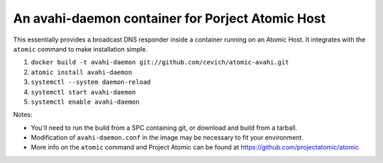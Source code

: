An avahi-daemon container for Porject Atomic Host
---------------------------------------------------------------------

This essentially provides a broadcast DNS responder inside a container
running on an Atomic Host.  It integrates with the ``atomic`` command
to make installation simple.

#.  ``docker build -t avahi-daemon git://github.com/cevich/atomic-avahi.git``
#.  ``atomic install avahi-daemon``
#.  ``systemctl --system daemon-reload``
#.  ``systemctl start avahi-daemon``
#.  ``systemctl enable avahi-daemon``

Notes:

*  You'll need to run the build from a SPC containing git, or download and
   build from a tarball.

*  Modification of ``avahi-daemon.conf`` in the image may be necessary to
   fit your environment.

* More info on the ``atomic`` command and Project Atomic can be found at
  https://github.com/projectatomic/atomic
